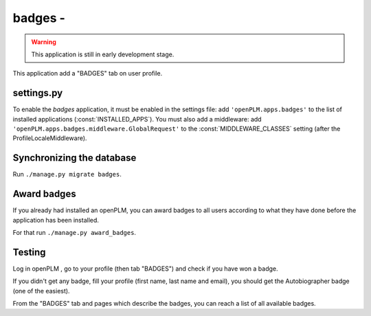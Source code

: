 .. _badges-admin:

===============================================
badges - 
===============================================

.. warning::

    This application is still in early development stage.

This application add a "BADGES" tab on user profile.


settings.py
==============

To enable the *badges* application, it must be enabled in the settings file: add
``'openPLM.apps.badges'`` to the list of installed applications
(:const:`INSTALLED_APPS`).
You must also add a middleware: add ``'openPLM.apps.badges.middleware.GlobalRequest'``
to the :const:`MIDDLEWARE_CLASSES` setting (after the ProfileLocaleMiddleware).



Synchronizing the database
==========================

Run ``./manage.py migrate badges``.


Award badges
=============

If you already had installed an openPLM, you can award badges to all users according
to what they have done before the application has been installed.

For that run ``./manage.py award_badges``.

Testing
=========

Log in openPLM , go to your profile (then tab "BADGES") and check if you have won a badge.

If you didn't get any badge, fill your profile (first name, last name and email), you should 
get the Autobiographer badge (one of the easiest).

From the "BADGES" tab and pages which describe the badges, you can reach a list of 
all available badges.

